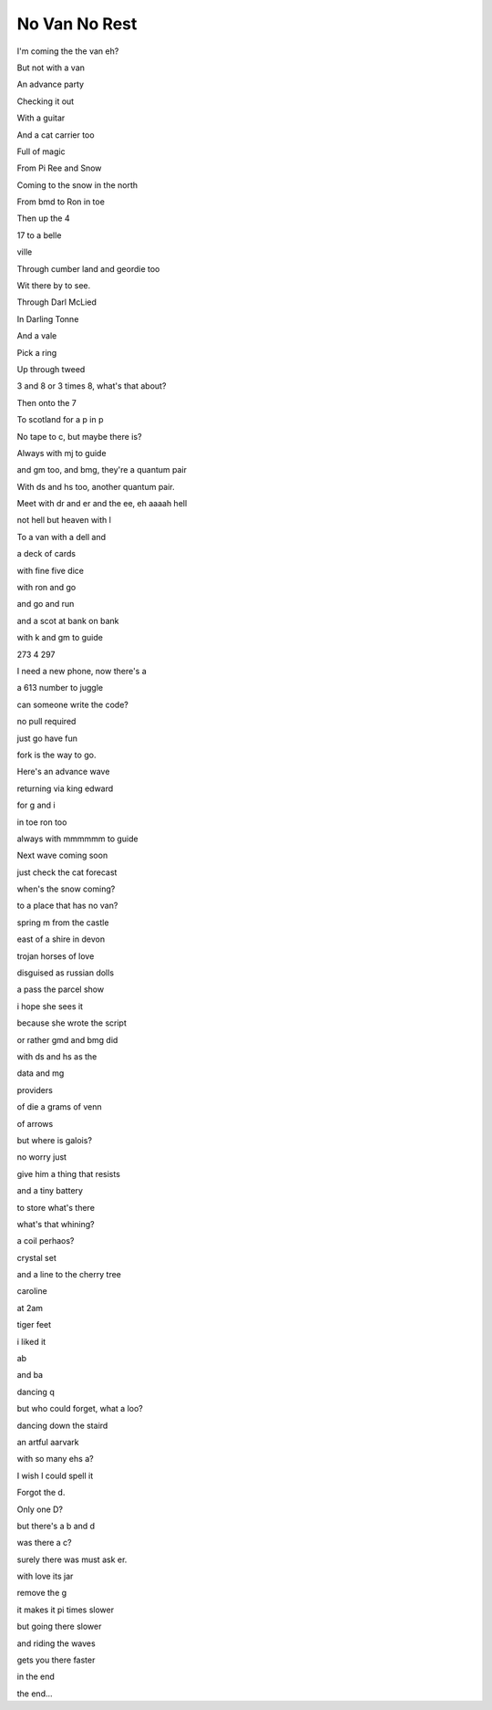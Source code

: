 ================
 No Van No Rest
================

I'm coming the the van eh?

But not with a van

An advance party

Checking it out

With a guitar

And a cat carrier too

Full of magic

From Pi Ree and Snow

Coming to the snow in the north

From bmd to Ron in toe

Then up the 4

17 to a belle

ville

Through cumber land and geordie too

Wit there by to see.

Through Darl McLied

In Darling Tonne

And a vale

Pick a ring

Up through tweed

3 and 8 or 3 times 8, what's that about?

Then onto the 7

To scotland for a p in p

No tape to c, but maybe there is?

Always with mj to guide

and gm too, and bmg, they're a quantum pair

With ds and hs too, another quantum pair.

Meet with dr and er and the ee, eh aaaah hell

not hell but heaven with l

To a van with a dell and

a deck of cards

with fine five dice

with ron and go

and go and run

and a scot at bank on bank

with k and gm to guide

273 4 297

I need a new phone, now there's a

a 613 number to juggle

can someone write the code?

no pull required

just go have fun

fork is the way to go.

Here's an advance wave

returning via king edward

for g and i

in toe ron too

always with mmmmmm to guide

Next wave coming soon

just check the cat forecast

when's the snow coming?

to a place that has no van?

spring m from the castle

east of a shire in devon

trojan horses of love

disguised as russian dolls

a pass the parcel show

i hope she sees it

because she wrote the script

or rather gmd and bmg did

with ds and hs as the

data and mg

providers

of die a grams of venn

of arrows

but where is galois?

no worry just

give him a thing that resists

and a tiny battery

to store what's there

what's that whining?

a coil perhaos?

crystal set

and a line to the cherry tree

caroline

at 2am

tiger feet

i liked it

ab

and ba

dancing q

but who could forget, what a loo?

dancing down the staird

an artful aarvark

with so many ehs a?

I wish I could spell it

Forgot the d.

Only one D?

but there's a b and d

was there a c?

surely there was must ask er.

with love its jar

remove the g

it makes it pi times slower

but going there slower

and riding the waves

gets you there faster

in the end

the end...
